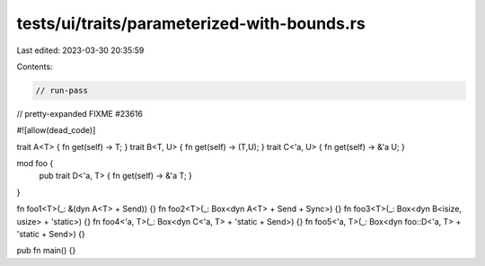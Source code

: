 tests/ui/traits/parameterized-with-bounds.rs
============================================

Last edited: 2023-03-30 20:35:59

Contents:

.. code-block:: rs

    // run-pass
// pretty-expanded FIXME #23616

#![allow(dead_code)]


trait A<T> { fn get(self) -> T; }
trait B<T, U> { fn get(self) -> (T,U); }
trait C<'a, U> { fn get(self) -> &'a U; }

mod foo {
    pub trait D<'a, T> { fn get(self) -> &'a T; }
}

fn foo1<T>(_: &(dyn A<T> + Send)) {}
fn foo2<T>(_: Box<dyn A<T> + Send + Sync>) {}
fn foo3<T>(_: Box<dyn B<isize, usize> + 'static>) {}
fn foo4<'a, T>(_: Box<dyn C<'a, T> + 'static + Send>) {}
fn foo5<'a, T>(_: Box<dyn foo::D<'a, T> + 'static + Send>) {}

pub fn main() {}


